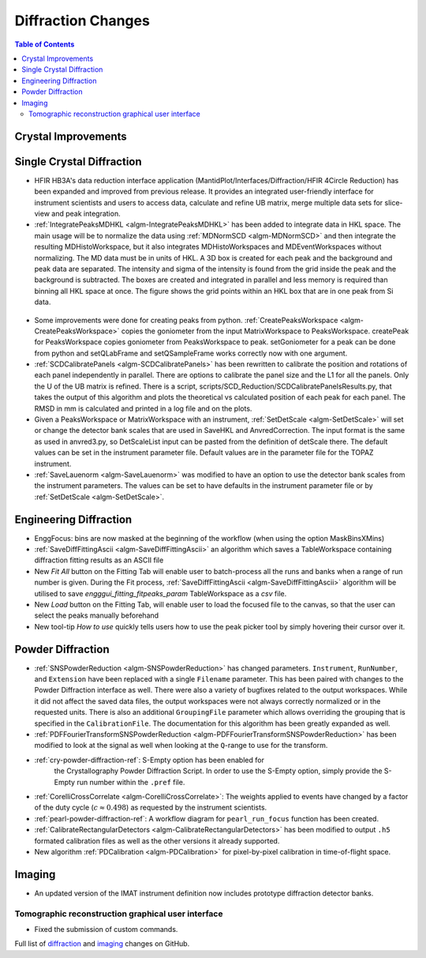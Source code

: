===================
Diffraction Changes
===================

.. contents:: Table of Contents
   :local:

Crystal Improvements
--------------------

Single Crystal Diffraction
--------------------------

- HFIR HB3A's data reduction interface application (MantidPlot/Interfaces/Diffraction/HFIR 4Circle Reduction)
  has been expanded and improved from previous release. It provides an integrated user-friendly interface for
  instrument scientists and users to access data, calculate and refine UB matrix, merge multiple data sets
  for slice-view and peak integration.

- :ref:`IntegratePeaksMDHKL <algm-IntegratePeaksMDHKL>` has been added to integrate data in HKL space.  The
  main usage will be to normalize the data using
  :ref:`MDNormSCD <algm-MDNormSCD>` and then integrate the resulting MDHistoWorkspace,
  but it also integrates MDHistoWorkspaces and MDEventWorkspaces without normalizing.
  The MD data must be in units of HKL.  A 3D box is created for each peak and the background
  and peak data are separated.  The intensity and sigma of the intensity is found from the grid inside the peak and
  the background is subtracted.  The boxes are created and integrated in parallel and less memory is required than
  binning all HKL space at once. The figure shows the grid points within an HKL box that are in one peak from Si data.

.. figure::  ../../images/peak3d.png
   :width: 487
   :align: center


- Some improvements were done for creating peaks from python. :ref:`CreatePeaksWorkspace <algm-CreatePeaksWorkspace>`
  copies the goniometer from the input MatrixWorkspace to PeaksWorkspace. createPeak for PeaksWorkspace copies goniometer
  from PeaksWorkspace to peak. setGoniometer for a peak can be done from python and setQLabFrame and setQSampleFrame works
  correctly now with one argument.

- :ref:`SCDCalibratePanels <algm-SCDCalibratePanels>` has been rewritten to calibrate the position and rotations of
  each panel independently in parallel.  There are options to calibrate the panel size and the L1 for all the panels.
  Only the U of the UB matrix is refined.  There is a script, scripts/SCD_Reduction/SCDCalibratePanelsResults.py, that takes the output of
  this algorithm and plots the theoretical vs calculated position of each peak for each panel.  The RMSD in mm is
  calculated and printed in a log file and on the plots.

- Given a PeaksWorkspace or MatrixWorkspace with an instrument,
  :ref:`SetDetScale <algm-SetDetScale>`
  will set or change the detector bank scales that are used in SaveHKL and AnvredCorrection.  The input format is the same as
  used in anvred3.py, so DetScaleList input can be pasted from the definition of detScale there.  The default values can be
  set in the instrument parameter file. Default values are in the parameter file for the TOPAZ instrument.

- :ref:`SaveLauenorm <algm-SaveLauenorm>`
  was modified to have an option to use the detector bank scales from the instrument parameters. The values can be
  set to have defaults in the instrument parameter file or by
  :ref:`SetDetScale <algm-SetDetScale>`.


Engineering Diffraction
-----------------------

- EnggFocus: bins are now masked at the beginning of the workflow
  (when using the option MaskBinsXMins)

- :ref:`SaveDiffFittingAscii <algm-SaveDiffFittingAscii>` an algorithm which saves a TableWorkspace containing
  diffraction fitting results as an ASCII file

- New *Fit All* button on the Fitting Tab will enable user to
  batch-process all the runs and banks when a range of run number
  is given. During the Fit process,
  :ref:`SaveDiffFittingAscii <algm-SaveDiffFittingAscii>` algorithm
  will be utilised to save *engggui_fitting_fitpeaks_param*
  TableWorkspace as a `csv` file.

- New *Load* button on the Fitting Tab, will enable user to load the
  focused file to the canvas, so that the user can select the peaks
  manually beforehand
  
- New tool-tip *How to use* quickly tells users how to use the peak
  picker tool by simply hovering their cursor over it.

Powder Diffraction
------------------

- :ref:`SNSPowderReduction <algm-SNSPowderReduction>` has changed
  parameters. ``Instrument``, ``RunNumber``, and ``Extension`` have
  been replaced with a single ``Filename`` parameter. This has been
  paired with changes to the Powder Diffraction interface as
  well. There were also a variety of bugfixes related to the output
  workspaces. While it did not affect the saved data files, the output
  workspaces were not always correctly normalized or in the requested
  units. There is also an additional ``GroupingFile`` parameter which
  allows overriding the grouping that is specified in the
  ``CalibrationFile``. The documentation for this algorithm has been
  greatly expanded as well.

- :ref:`PDFFourierTransformSNSPowderReduction
  <algm-PDFFourierTransformSNSPowderReduction>` has been modified to
  look at the signal as well when looking at the ``Q``-range to use
  for the transform.

- :ref:`cry-powder-diffraction-ref`: S-Empty option has been enabled for
   the Crystallography Powder Diffraction Script. In order to use the
   S-Empty option, simply provide the S-Empty run number within the
   ``.pref`` file.

- :ref:`CorelliCrossCorrelate <algm-CorelliCrossCorrelate>`: The
  weights applied to events have changed by a factor of the duty cycle
  (:math:`c\approx0.498`) as requested by the instrument scientists.

- :ref:`pearl-powder-diffraction-ref`: A workflow diagram for
  ``pearl_run_focus`` function has been created.

- :ref:`CalibrateRectangularDetectors
  <algm-CalibrateRectangularDetectors>` has been modified to output
  ``.h5`` formated calibration files as well as the other versions it
  already supported.

- New algorithm :ref:`PDCalibration <algm-PDCalibration>` for
  pixel-by-pixel calibration in time-of-flight space.

Imaging
-------

- An updated version of the IMAT instrument definition now includes
  prototype diffraction detector banks.


Tomographic reconstruction graphical user interface
###################################################

- Fixed the submission of custom commands.



Full list of `diffraction <http://github.com/mantidproject/mantid/pulls?q=is%3Apr+milestone%3A%22Release+3.8%22+is%3Amerged+label%3A%22Component%3A+Diffraction%22>`_
and
`imaging <http://github.com/mantidproject/mantid/pulls?q=is%3Apr+milestone%3A%22Release+3.8%22+is%3Amerged+label%3A%22Component%3A+Imaging%22>`_ changes on GitHub.
